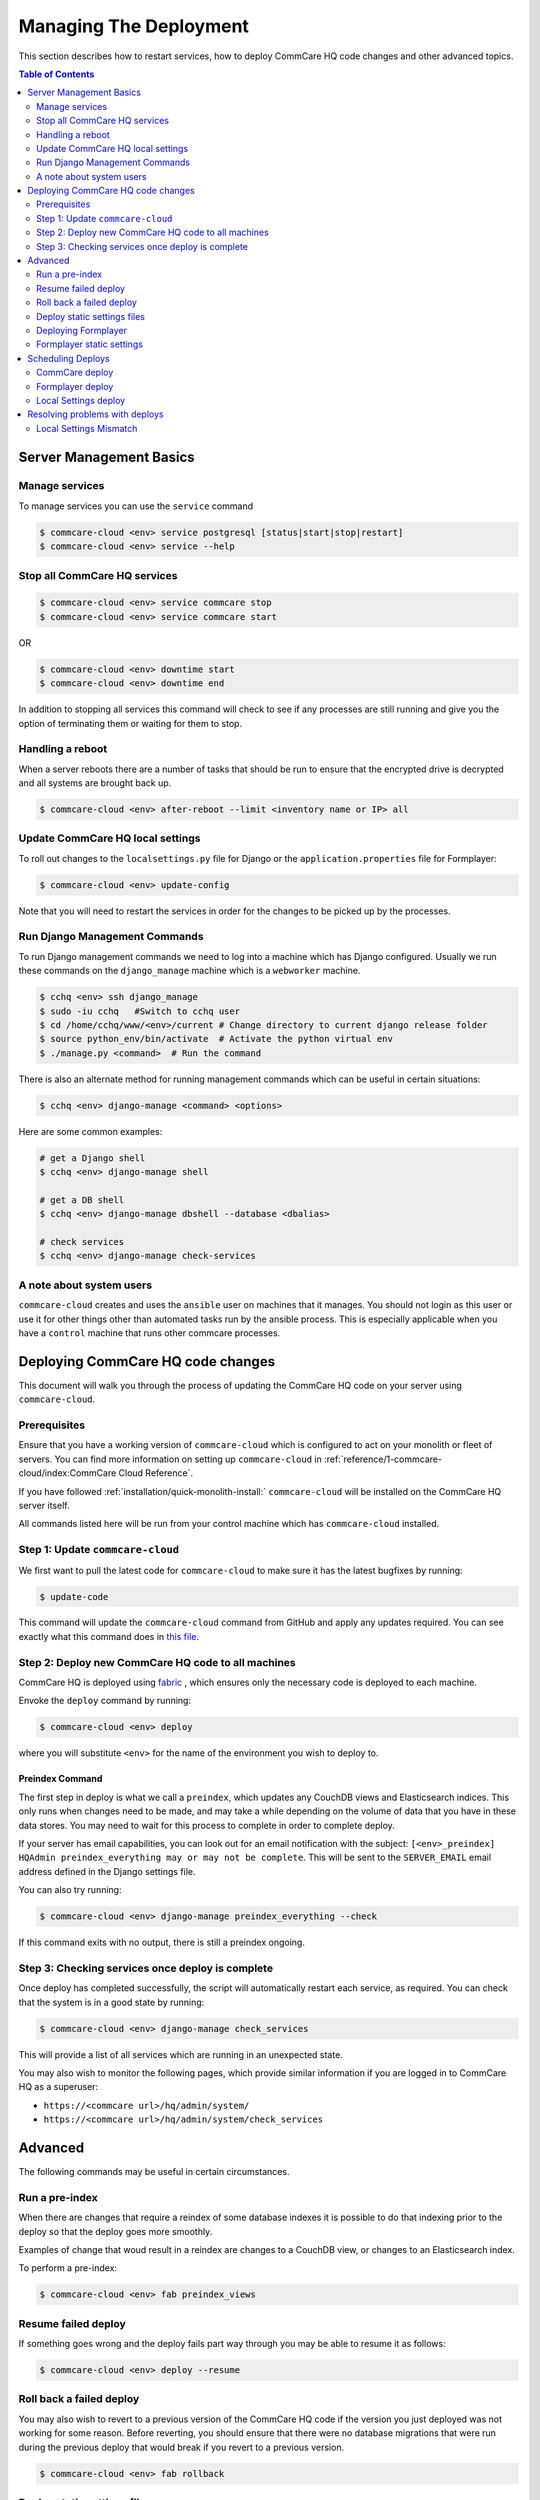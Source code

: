 .. _manage-deployment:

Managing The Deployment
=======================

This section describes how to restart services, how to deploy CommCare HQ code changes and other advanced topics.

.. contents:: Table of Contents
    :depth: 2
    :local:
    :backlinks: none

------------------------
Server Management Basics
------------------------

Manage services
---------------

To manage services you can use the ``service`` command

.. code-block::

   $ commcare-cloud <env> service postgresql [status|start|stop|restart]
   $ commcare-cloud <env> service --help

Stop all CommCare HQ services
-----------------------------

.. code-block::

   $ commcare-cloud <env> service commcare stop
   $ commcare-cloud <env> service commcare start

OR

.. code-block::

   $ commcare-cloud <env> downtime start
   $ commcare-cloud <env> downtime end

In addition to stopping all services this command will
check to see if any processes are still running and give you the
option of terminating them or waiting for them to stop.

Handling a reboot
-----------------

When a server reboots there are a number of tasks that should be run
to ensure that the encrypted drive is decrypted and all systems are
brought back up.

.. code-block::

   $ commcare-cloud <env> after-reboot --limit <inventory name or IP> all

Update CommCare HQ local settings
---------------------------------

To roll out changes to the ``localsettings.py`` file for Django
or the ``application.properties`` file for Formplayer:

.. code-block::

   $ commcare-cloud <env> update-config

Note that you will need to restart the services in order for the changes
to be picked up by the processes.

Run Django Management Commands
------------------------------

To run Django management commands we need to log into a machine which has Django configured. Usually we run these commands on the ``django_manage`` machine which is a ``webworker`` machine.

.. code-block::

   $ cchq <env> ssh django_manage
   $ sudo -iu cchq   #Switch to cchq user
   $ cd /home/cchq/www/<env>/current # Change directory to current django release folder
   $ source python_env/bin/activate  # Activate the python virtual env
   $ ./manage.py <command>  # Run the command

There is also an alternate method for running management commands which can be useful in certain situations:

.. code-block::

   $ cchq <env> django-manage <command> <options>

Here are some common examples:

.. code-block::

   # get a Django shell
   $ cchq <env> django-manage shell

   # get a DB shell
   $ cchq <env> django-manage dbshell --database <dbalias>

   # check services
   $ cchq <env> django-manage check-services

A note about system users
-------------------------

``commcare-cloud`` creates and uses the ``ansible`` user on machines that it manages. You should not login as this user or use it for other things other than automated tasks run by the ansible process. This is especially applicable when you have a ``control`` machine that runs other commcare processes. 

----------------------------------
Deploying CommCare HQ code changes
----------------------------------

This document will walk you through the process of updating the CommCare HQ code on your server using ``commcare-cloud``.

Prerequisites
-------------

Ensure that you have a working version of ``commcare-cloud`` which is configured to act on your monolith or fleet of servers. You can find more information on setting up ``commcare-cloud`` in :ref:`reference/1-commcare-cloud/index:CommCare Cloud Reference`.

If you have followed :ref:`installation/quick-monolith-install:` ``commcare-cloud`` will be installed on the CommCare HQ server itself.

All commands listed here will be run from your control machine which has ``commcare-cloud`` installed.

Step 1: Update ``commcare-cloud``
-------------------------------------

We first want to pull the latest code for ``commcare-cloud`` to make sure it has the latest bugfixes by running:

.. code-block:: bash

   $ update-code

This command will update the ``commcare-cloud`` command from GitHub and apply any updates required. You can see exactly what this command does in `this file <https://github.com/dimagi/commcare-cloud/blob/master/control/update_code.sh>`_.

Step 2: Deploy new CommCare HQ code to all machines
---------------------------------------------------

CommCare HQ is deployed using `fabric <http://www.fabfile.org/>`_ , which ensures only the necessary code is deployed to each machine.

Envoke the ``deploy`` command by running:

.. code-block:: bash

   $ commcare-cloud <env> deploy

where you will substitute ``<env>`` for the name of the environment you wish to deploy to.

Preindex Command
^^^^^^^^^^^^^^^^

The first step in deploy is what we call a ``preindex``\ , which updates any CouchDB views and Elasticsearch indices. This only runs when changes need to be made, and may take a while depending on the volume of data that you have in these data stores. You may need to wait for this process to complete in order to complete deploy. 

If your server has email capabilities, you can look out for an email notification with the subject: ``[<env>_preindex] HQAdmin preindex_everything may or may not be complete``. This will be sent to the ``SERVER_EMAIL`` email address defined in the Django settings file.

You can also try running:

.. code-block:: bash

   $ commcare-cloud <env> django-manage preindex_everything --check

If this command exits with no output, there is still a preindex ongoing. 

Step 3: Checking services once deploy is complete
-------------------------------------------------

Once deploy has completed successfully, the script will automatically restart each service, as required. You can check that the system is in a good state by running:

.. code-block:: bash

   $ commcare-cloud <env> django-manage check_services

This will provide a list of all services which are running in an unexpected state.

You may also wish to monitor the following pages, which provide similar information if you are logged in to CommCare HQ as a superuser:


* ``https://<commcare url>/hq/admin/system/``
* ``https://<commcare url>/hq/admin/system/check_services``

--------
Advanced
--------

The following commands may be useful in certain circumstances.

Run a pre-index
---------------

When there are changes that require a reindex of some database indexes it is possible to do that indexing prior to the deploy so that the deploy goes more smoothly.

Examples of change that woud result in a reindex are changes to a CouchDB view, or changes to an Elasticsearch index.

To perform a pre-index:

.. code-block:: bash

   $ commcare-cloud <env> fab preindex_views

Resume failed deploy
--------------------

If something goes wrong and the deploy fails part way through you may be able to resume it as follows:

.. code-block:: bash

   $ commcare-cloud <env> deploy --resume

Roll back a failed deploy
-------------------------

You may also wish to revert to a previous version of the CommCare HQ code if the version you just deployed was not working for some reason. Before reverting, you should ensure that there were no database migrations that were run during the previous deploy that would break if you revert to a previous version.

.. code-block:: bash

   $ commcare-cloud <env> fab rollback

Deploy static settings files
----------------------------

When changes are made to the static configuration files (like ``localsettings.py``\ ), you will need to deploy those static changes independently. 

.. code-block:: bash

   $ cchq <env> update-config

Deploying Formplayer
--------------------

In addition to the regular deploy, you must also separately deploy the service that backs Web Apps and App Preview, called formplayer. Since it is updated less frequently, we recommend deploying formplayer changes less frequently as well. Doing so causes about 1 minute of service interruption to Web Apps and App Preview, but keeps these services up to date.

.. code-block:: bash

   commcare-cloud <env> deploy formplayer

Formplayer static settings
--------------------------

Some Formplayer updates will require deploying the application settings files. You can limit the local settings deploy to only Formplayer machines to roll these out

.. code-block:: bash

   $ cchq <env> update-config --limit formplayer

------------------
Scheduling Deploys
------------------

CommCare deploy
---------------

Internally at Dimagi the main cloud environment is deployed **every weekday**. 

However, for locally hosted deployments, we recommend deploying **once a week** (for example, every Wednesday), to keep up to date with new features and security patches.

Since CommCare HQ is an Open Source project, you can see all the new features that were recently merged by looking at the `merged pull requests <https://github.com/dimagi/commcare-hq/pulls?q=is%3Apr+is%3Aclosed>`_ on GitHub.

Formplayer deploy
-----------------

In addition to the regular deploy, we recommend deploying formplayer **once a month**.

Local Settings deploy
---------------------

Settings generally only need to be deployed when static files are updated against your specific environment. 

Sometimes changes are made to the system which require new settings to be deployed before code can be rolled out. In these cases, the detailed steps are provided in the `changelog <https://github.com/dimagi/commcare-cloud/blob/master/docs/changelog/index.md>`_. Announcements are made to the `Developer Forum <https://forum.dimagi.com/>`_ in a `dedicated category <https://forum.dimagi.com/c/developers/maintainer-announcements/>`_ when these actions are needed. We strongly recommend that anyone maintaining a CommCare Cloud instance subscribe to that feed.

-------------------------------
Resolving problems with deploys
-------------------------------

This document outlines how to recover from issues which are enountered when performing deploys from ``commcare-cloud``.

Make sure you are up to date with the above documented process for deploying code changes.

All commands listed here will be run from your control machine which has ``commcare-cloud`` installed.

Local Settings Mismatch
-----------------------

If local settings files don't match the state expected by ansible during the deploy will fail.

Potential Causes
^^^^^^^^^^^^^^^^

If ``commcare-cloud`` is not up to date when a deploy is run, the resulting deploy may change the local configuration of services in unintended ways, like reverting localsettings files pushed from an up-to-date deploy. If ``commcare-cloud`` is then updated and a new deploy occurs, the deploy can fail due to the ambiguous state.

Example Error
^^^^^^^^^^^^^

Here is an example of this error which could result from


* User A updates ``commcare-cloud`` to add ``newfile.properties`` to ``formplayer`` and deploys that change
* User B deploys ``formplayer`` with an out-of-date ``commcare-cloud`` instance which doesn't include User A's changes
* User B updates ``commcare-cloud`` and attempts to deploy again

.. code-block:: bash

   TASK [formplayer : Copy formplayer config files from current release] ***********************************************************************************************************************************************************************
   failed: [10.200.9.53] (item={u'filename': u'newfile.properties'}) => {"ansible_loop_var": "item", "changed": false, "item": {"filename": "newfile.properties"}, "msg": "Source /home/cchq/www/production/formplayer_build/current/newfile.properties not found"}

Resolution
^^^^^^^^^^

After updating ``commcare-cloud`` and ensuring everything is up to date, running a `static settings deploy <deploy.md#deploy-static-settings-files>`_ on the relevant machines should fix this problem, and allow the next deploy to proceed as normal.
